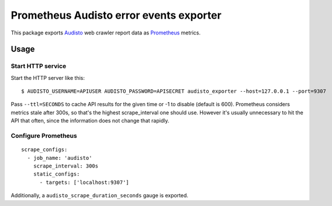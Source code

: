 ========================================
Prometheus Audisto error events exporter
========================================

This package exports `Audisto`_ web crawler report data as `Prometheus`_ metrics.

.. _`Audisto`: https://audisto.com
.. _`Prometheus`: https://prometheus.io


Usage
=====

Start HTTP service
------------------

Start the HTTP server like this::

    $ AUDISTO_USERNAME=APIUSER AUDISTO_PASSWORD=APISECRET audisto_exporter --host=127.0.0.1 --port=9307

Pass ``--ttl=SECONDS`` to cache API results for the given time or -1 to disable (default is 600).
Prometheus considers metrics stale after 300s, so that's the highest scrape_interval one should use.
However it's usually unnecessary to hit the API that often, since the information does not change that rapidly.


Configure Prometheus
--------------------

::

    scrape_configs:
      - job_name: 'audisto'
        scrape_interval: 300s
        static_configs:
          - targets: ['localhost:9307']

Additionally, a ``audisto_scrape_duration_seconds`` gauge is exported.
